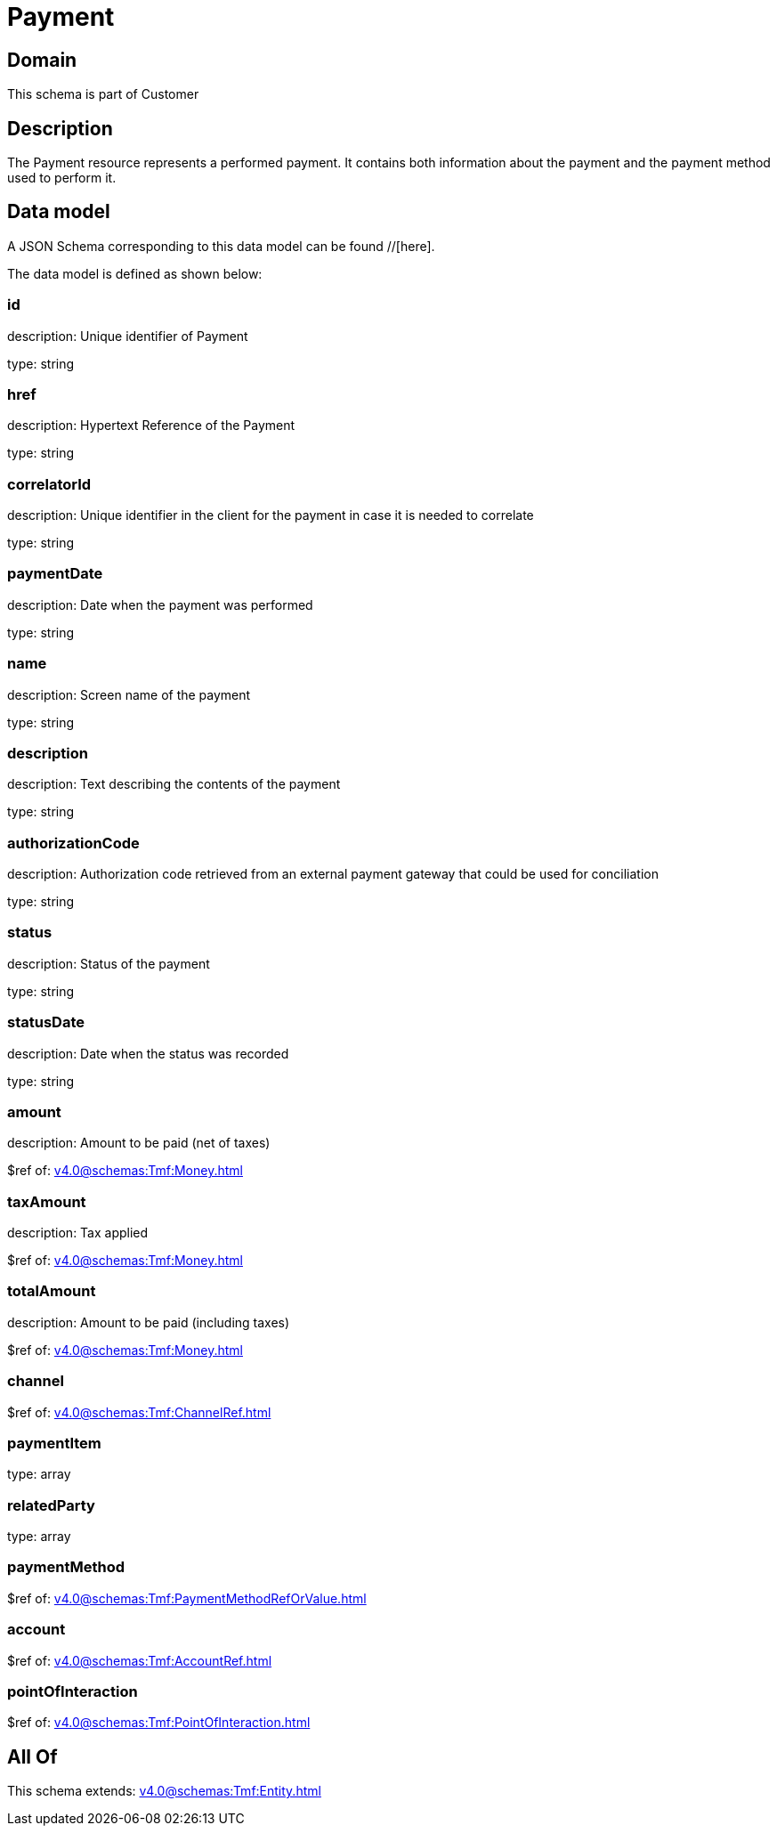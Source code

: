 = Payment

[#domain]
== Domain

This schema is part of Customer

[#description]
== Description
The Payment resource represents a performed payment. It contains both information about the payment and the payment method used to perform it.


[#data_model]
== Data model

A JSON Schema corresponding to this data model can be found //[here].



The data model is defined as shown below:


=== id
description: Unique identifier of Payment

type: string


=== href
description: Hypertext Reference of the Payment

type: string


=== correlatorId
description: Unique identifier in the client for the payment in case it is needed to correlate

type: string


=== paymentDate
description: Date when the payment was performed

type: string


=== name
description: Screen name of the payment

type: string


=== description
description: Text describing the contents of the payment

type: string


=== authorizationCode
description: Authorization code retrieved from an external payment gateway that could be used for conciliation

type: string


=== status
description: Status of the payment

type: string


=== statusDate
description: Date when the status was recorded

type: string


=== amount
description: Amount to be paid (net of taxes)

$ref of: xref:v4.0@schemas:Tmf:Money.adoc[]


=== taxAmount
description: Tax applied

$ref of: xref:v4.0@schemas:Tmf:Money.adoc[]


=== totalAmount
description: Amount to be paid (including taxes)

$ref of: xref:v4.0@schemas:Tmf:Money.adoc[]


=== channel
$ref of: xref:v4.0@schemas:Tmf:ChannelRef.adoc[]


=== paymentItem
type: array


=== relatedParty
type: array


=== paymentMethod
$ref of: xref:v4.0@schemas:Tmf:PaymentMethodRefOrValue.adoc[]


=== account
$ref of: xref:v4.0@schemas:Tmf:AccountRef.adoc[]


=== pointOfInteraction
$ref of: xref:v4.0@schemas:Tmf:PointOfInteraction.adoc[]


[#all_of]
== All Of

This schema extends: xref:v4.0@schemas:Tmf:Entity.adoc[]
